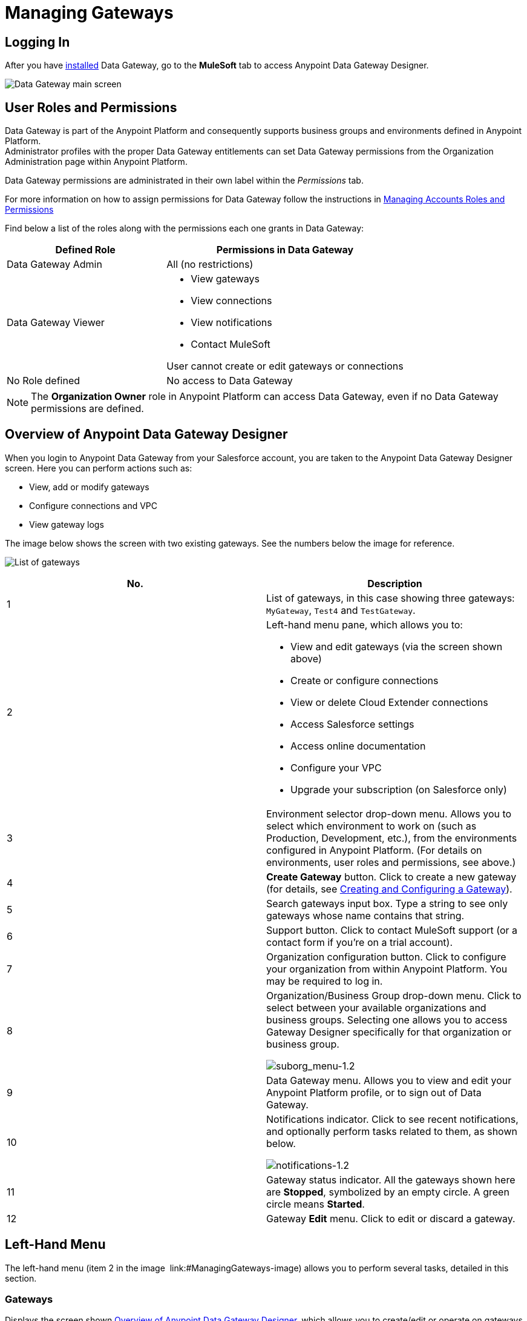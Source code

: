 = Managing Gateways
:keywords: data gateway, salesforce, sap, oracle
:imagesdir: _images

== Logging In

After you have link:/anypoint-data-gateway/installing-anypoint-data-gateway[installed] Data Gateway, go to the *MuleSoft* tab to access Anypoint Data Gateway Designer.

image:MS_tab-1.2.png[Data Gateway main screen]

== User Roles and Permissions

Data Gateway is part of the Anypoint Platform and consequently supports business groups and environments defined in Anypoint Platform. +
Administrator profiles with the proper Data Gateway entitlements can set Data Gateway permissions from the Organization Administration page within Anypoint Platform.

Data Gateway permissions are administrated in their own label within the _Permissions_ tab.

For more information on how to assign permissions for Data Gateway follow the instructions in link:/access-management/managing-permissions#Data-Gateway-Permissions[Managing Accounts Roles and Permissions]

Find below a list of the roles along with the permissions each one grants in Data Gateway:
[width="100%",cols="40%,60%",options="header",]
|===
|Defined Role |Permissions in Data Gateway
|Data Gateway Admin |All (no restrictions)
|Data Gateway Viewer a|
* View gateways
* View connections
* View notifications
* Contact MuleSoft

User cannot create or edit gateways or connections
|No Role defined| No access to Data Gateway
|===
[NOTE]
The *Organization Owner* role in Anypoint Platform can access Data Gateway, even if no Data Gateway permissions are defined.

== Overview of Anypoint Data Gateway Designer

When you login to Anypoint Data Gateway from your Salesforce account, you are taken to the Anypoint Data Gateway Designer screen. Here you can perform actions such as:

* View, add or modify gateways
* Configure connections and VPC
* View gateway logs

The image below shows the screen with two existing gateways. See the numbers below the image for reference.

image:gateway_list_numbered-1.3.png[List of gateways]

[cols="2a*", options="header"]
|===
|No. |Description
|1 |List of gateways, in this case showing three gateways: `MyGateway`, `Test4` and `TestGateway`.
|2 a|
Left-hand menu pane, which allows you to:

* View and edit gateways (via the screen shown above)
* Create or configure connections
* View or delete Cloud Extender connections
* Access Salesforce settings
* Access online documentation
* Configure your VPC
* Upgrade your subscription (on Salesforce only)

|3 |Environment selector drop-down menu. Allows you to select which environment to work on (such as Production, Development, etc.), from the environments configured in Anypoint Platform. (For details on environments, user roles and permissions, see above.)
|4 |*Create Gateway* button. Click to create a new gateway (for details, see link:/anypoint-data-gateway/creating-and-configuring-a-gateway[Creating and Configuring a Gateway]).
|5 |Search gateways input box. Type a string to see only gateways whose name contains that string.
|6 |Support button. Click to contact MuleSoft support (or a contact form if you're on a trial account).
|7 |Organization configuration button. Click to configure your organization from within Anypoint Platform. You may be required to log in.
|8 |Organization/Business Group drop-down menu. Click to select between your available organizations and business groups. Selecting one allows you to access Gateway Designer specifically for that organization or business group.

image:suborg_menu-1.2.png[suborg_menu-1.2]

|9 |Data Gateway menu. Allows you to view and edit your Anypoint Platform profile, or to sign out of Data Gateway.
|10 a|
Notifications indicator. Click to see recent notifications, and optionally perform tasks related to them, as shown below.

image:notifications-1.2.png[notifications-1.2]

|11 |Gateway status indicator. All the gateways shown here are *Stopped*, symbolized by an empty circle. A green circle means *Started*.
|12 |Gateway *Edit* menu. Click to edit or discard a gateway.
|===

== Left-Hand Menu

The left-hand menu (item 2 in the image  link:#ManagingGateways-image) allows you to perform several tasks, detailed in this section.

=== Gateways

Displays the screen shown <<Overview of Anypoint Data Gateway Designer>>, which allows you to create/edit or operate on gateways.

=== Connections

Allows you to create new connections, or edit existing connections.

image:connections-1.2.png[connections-1.2]

To create a new connection, click *Create Connection*.

To edit an existing connection, click the connection name. The *Update Connection* configuration dialog is displayed, allowing you to update the parameters for the desired connection.

To remove an existing connection, hover your mouse over the connection name, then click the remove icon image:remove_icon-1.2.png[remove_icon-1.2] that appears on the left.

=== Cloud Extender

Allows you to view and delete configurations for Cloud Extender, the agent for data sources that reside behind a firewall.

image:cl.ext.list.png[cl.ext.list]

Each Cloud Extender configuration allows communication between Data Gateway and a data source on a private network. Cloud Extender itself is installed on a machine within the private network. Cloud Extender configurations can only be added during the process of configuring a new data gateway; you cannot add more configurations here. This screen allows you to list or delete existing configurations.

When you delete a Cloud Extender configuration, Data Gateway will cease to accept connections from the relevant Cloud Extender agent. Communication with any data sources within the private network will be lost.

To delete a Cloud Extender configuration, hover your mouse over the right-hand side of the list as shown in the image above, then click the remove icon that appears. Data Gateway will prompt you to acknowledge the request, as shown below.

image:cl.ext.list.confirm.remove.png[cl.ext.list.confirm.remove]

For details on Cloud Extender, see the *Configuring a New Connection on a Private Network* in link:/anypoint-data-gateway/creating-and-configuring-a-gateway[Creating and Configuring a Gateway].

=== Documentation

Click to go the link:/anypoint-data-gateway[online documentation main page].

=== VPC Setup

Here you can select from the available Virtual Private Cloud (VPC) types, as well as define VPC parameters.

image:vpc.setup.png[vpc.setup]

=== Upgrade

Click to go the link:https://www.mulesoft.com/platform/data-gateway#pricing[product main page] and change your subscription.


== Operating on a Gateway

[TIP]
This section describes how to work with existing gateways. For information on creating a new gateway, see link:/anypoint-data-gateway/creating-and-configuring-a-gateway[Creating and Configuring a Gateway].

=== Modifying a Gateway's Status

To modify the status of an existing gateway:

. Go to the gateway list in Gateway designer by clicking *Gateways* in the global left-hand menu (see image  link:#ManagingGateways-image).
. In the gateway list, locate the gateway you wish to modify, then click the *Edit* menu on the right.
+
image:modifying_gw_status-1.2.png[modifying_gw_status-1.2]
+

. Select from the available options: *Publish*, *Start*, *Delete* or *Settings*. This last option takes you to the Salesforce Settings configuration screen, described below.

=== Modifying Gateway Settings

To modify a gateway's settings (such as name and URL), click the gateway's *Edit* menu (see above), then select *Settings*. Alternatively, click the gateway in the gateway list, then click *Settings* in the left-hand menu. Gateway Designer displays the *Settings* screen for the gateway, shown below.

image:data-gateway-settings-menu.png[gw_settings-1.2]+

When you're done, click *Save*.

==== Policies

You can apply a link:/api-manager/rate-limiting-and-throttling[Throttling] policy to your gateway if you wish.

==== Salesforce

All of your gateways are exposed to Salesforce through a unique external data source, consuming a single Lighting Connect license.

You can access the Salesforce settings menu by clicking the *Edit* button for a particular gateway, then selecting *Publish*, or by clicking in the Salesforce item in the left nav bar.

image:publish-1.2.png[publish-1.2]

To publish your Data Gateways, do the following:

. Select the Data Gateways to be published
. Click *Save*

[NOTE]
====
In previous versions of the Data Gateway, each Gateway was mapped to a Lightning Connect license. Now, all of your Gateways are channeled through a single external data source, exposed through the OData API shown in this screen.

If you enter the settings of any individual gateway – by clicking *Edit* -> *Settings* – you will see a different URL for the endpoint that exposes it. This endpoint is not being used to sync up with Salesforce, but is still useful for connecting to other OData consumers.
====



=== Working with Objects

You can add, modify or delete objects in a gateway, and also <<copy,copy>> objects from one gateway to another.

To perform operations on objects,

To add, modify or delete objects in a gateway:

* Click the gateway in the list of gateways, or
* Click the gateway's *Edit* menu (see above), then select *Create Object*, or
* Click *Settings*, then click *Objects* in the left-hand menu

The Objects screen displays objects in the gateway. In the image below, gateway `MySQL thru AP` contains two objects, `gateways` and `users`.

image:add.object-1-1.2.png[add.object-1-1.2]

==== Creating a New Object

To add a new object to a gateway, click *Create Object*.

Data Gateway displays the *New Object* screen:

image:add.object-2-1.2.png[add.object-2-1.2]

In order to create an object, you need to:

. Choose the table where the object will reside.
. Specify a name for the object.
. Optionally describe the object.
. Select the fields for the object.

To select a table, you can search through the available tables list or type the full or partial name of a table in the search box. The string you type can be any part of the table, and is case sensitive.

image:add.object-3-1.2.png[add.object-3-1.2]

When you select a table, the field selector in the *Create an External Object* screen becomes populated with the table fields. Search for the desired fields using the search box. Then, select each individual field by clicking it, as shown below. To select all fields, click the empty checkbox by the *Name* column.

image:add.object-4-1.2.png[add.object-4-1.2]

The field that is assigned the primary key (`id` in the screenshot above) is marked as such by an icon. If the table does not have a primary key, you can assign one manually by hovering your mouse over the desired field, then clicking the key icon that appears next to the key name.

[NOTE]
Tables retrieved from SAP systems may display a *Description* column for some fields.

[TIP]
To toggle viewing only selected fields in a table, click the eye icon image:eye_icon-1.2.png[eye_icon-1.2] to the left of the search box.

After you have selected the table, object name and fields, click *Create Object* at bottom right of the screen.

==== Modifying an Existing Object

To modify an object in a gateway, click the object you wish to modify. Data Gateway displays the object properties screen, which allows you to modify the object.

This is the same screen used when <<Creating a New Object>>. The image below displays the configuration window for object `users` on gateway `MySQL thru AP`.

image:modif.object-1.2.png[Modify object]

[[copy]]
==== Copying an Object Between Gateways

Data Gateway allows you to copy an object from one gateway to another. This feature is specially useful when working with multiple environments that you wish to maintain in a similar state, such as a development and a production environment.

When copying an object, Data Gateway performs checks to ensure that the new object being created in the target gateway is valid. If the object does not exist in the target Gateway, it will be copied even if there are errors. Accessing each object with errors and fixing them is required to enable the copied object. On the other hand, if the object already exists in the target Gateway, and copying it means that the target object will have errors, Data Gateway refuses to perform the copy operation. For example, if the source object belongs to a database table that does not exist in the target gateway, or if there is a mismatch between existing fields, Data Gateway will report the errors, and will not copy the object.

To copy an object, follow these steps:

. Go to the _target_ gateway, i.e. the gateway that you wish to copy the object(s) to, and access the list of objects for the gateway. (For example, in the list of gateways, click the desired gateway, then click *Objects* in the left-hand menu).
. Click the down arrow next to *Create Object*, then select *Copy Objects From...*

image:copy_objs_menu.png[Copy Objects menu]

Data Gateway displays the *Copy Objects* screen. This screen allows you to select the _source_ gateway and object(s).

image:copy_objs_screen.png[Copy Objects screen]

[start=3]
. From the first drop-down menu, select the source environment, i.e. the environment to which your source gateway belongs. When you select a source environment, the source gateway drop-down menu (the second drop-down menu in the screen) loads a list of gateways valid for that environment, or displays a message if there are no valid gateways.
. Select a source gateway from the second drop-down menu.
. When you select a source gateway, the list of objects on the left becomes populated with the objects available on the source gateway. The number of fields in each object is displayed to the right. You can hover the mouse over an object to view a list of the fields in that object. Select the object(s) you wish to copy, then click *Copy Objects*.

If the object(s) you wish to copy already exist in the target gateway, Data Gateway prompts you to overwrite them, or to skip copying the object(s). If the copy operation completes without error, Data Gateway again displays the list of objects.

If the copy operation produces an error, Data Gateway does _not_ copy the object; instead, it displays an error message:

image:copy_error_msg.png[Object copy error message]

Whenever you encounter an error, you can track the trigger in the _logs_ tab, and filter per error.

image:copy_error_msg2.png[Object copy error message]


== Viewing Gateway Logs

To view the logs for a gateway, click the gateway in the list of gateways, then select *Logs* from the left-hand menu.

As you can see in the image below, the log for the gateway is displayed in a scrollable pane in the browser window. Using this log viewer, you can:

* Search for log entries using the search box above the log
* Select to display the last 100 (default), 200 or 500 log entries
* View entries for all log priorities (the default) or only for specific priorities such as `INFO`, `ERROR`, `WARN`, etc.
* Download the log as a text file to your local machine

To download the log, use the download button image:download_icon-1.2.png[download_icon-1.2]  at top right.

image:log.png[log]
